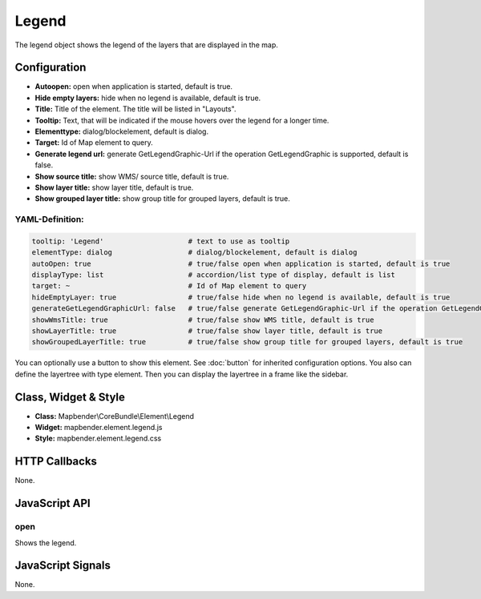 .. _legend:

Legend
************

The legend object shows the legend of the layers that are displayed in the map.

.. image:: ../../../figures/legend.png
     :scale: 80

Configuration
=============

.. image:: ../../../figures/legend_configuration.png
     :scale: 80

* **Autoopen:** open when application is started, default is true.
* **Hide empty layers:** hide when no legend is available, default is true.
* **Title:** Title of the element. The title will be listed in "Layouts". 
* **Tooltip:** Text, that will be indicated if the mouse hovers over the legend for a longer time.
* **Elementtype:** dialog/blockelement, default is dialog.
* **Target:** Id of Map element to query.
* **Generate legend url:** generate GetLegendGraphic-Url if the operation GetLegendGraphic is supported, default is false.
* **Show source title:** show WMS/ source title, default is true.
* **Show layer title:** show layer title, default is true.
* **Show grouped layer title:** show group title for grouped layers, default is true.

YAML-Definition:
----------------

.. code-block:: yaml

   tooltip: 'Legend'                    # text to use as tooltip
   elementType: dialog                  # dialog/blockelement, default is dialog
   autoOpen: true                       # true/false open when application is started, default is true
   displayType: list                    # accordion/list type of display, default is list
   target: ~                            # Id of Map element to query
   hideEmptyLayer: true                 # true/false hide when no legend is available, default is true
   generateGetLegendGraphicUrl: false   # true/false generate GetLegendGraphic-Url if the operation GetLegendGraphic is supported, default is false
   showWmsTitle: true                   # true/false show WMS title, default is true
   showLayerTitle: true                 # true/false show layer title, default is true
   showGroupedLayerTitle: true          # true/false show group title for grouped layers, default is true

You can optionally use a button to show this element. See :doc:`button` for inherited configuration options. You also can define the layertree with type element. Then you can display the layertree in a frame like the sidebar.


Class, Widget & Style
============================

* **Class:** Mapbender\\CoreBundle\\Element\\Legend
* **Widget:** mapbender.element.legend.js
* **Style:** mapbender.element.legend.css

HTTP Callbacks
==============

None.

JavaScript API
==============

open
----------

Shows the legend.


JavaScript Signals
==================

None.
